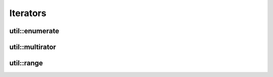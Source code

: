 Iterators
=========

util::enumerate
---------------

util::multirator
----------------

util::range
-----------
